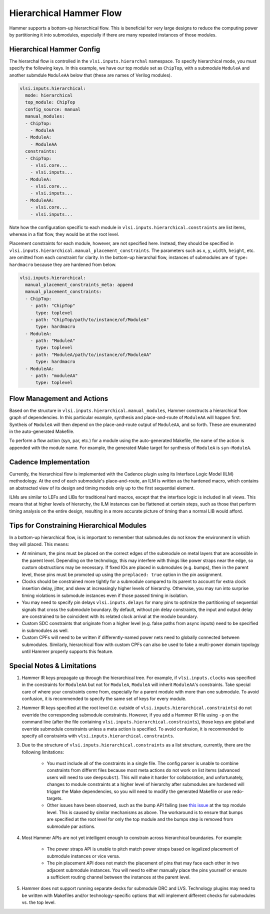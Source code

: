 .. _hierarchical:

Hierarchical Hammer Flow
============================================

Hammer supports a bottom-up hierarchical flow. This is beneficial for very large designs to reduce the computing power by partitioning it into submodules, especially if there are many repeated instances of those modules.

Hierarchical Hammer Config
--------------------------

The hierarchal flow is controlled in the ``vlsi.inputs.hierarchal`` namespace. To specify hierarchical mode, you must specify the following keys. In this example, we have our top module set as ``ChipTop``, with a submodule ``ModuleA`` and another submdule ``ModuleAA`` below that (these are names of Verilog modules).

.. code-block:: yaml
    
    vlsi.inputs.hierarchical:
      mode: hierarchical
      top_module: ChipTop
      config_source: manual
      manual_modules:
      - ChipTop:
        - ModuleA
      - ModuleA:
        - ModuleAA
      constraints:
      - ChipTop:
        - vlsi.core...
        - vlsi.inputs...
      - ModuleA:
        - vlsi.core...
        - vlsi.inputs...
      - ModuleAA:
        - vlsi.core...
        - vlsi.inputs...

Note how the configuration specific to each module in ``vlsi.inputs.hierarchical.constraints`` are list items, whereas in a flat flow, they would be at the root level.

Placement constraints for each module, however, are not specified here. Instead, they should be specified in ``vlsi.inputs.hierarchical.manual_placement_constraints``. The parameters such as ``x``, ``y``, ``width``, ``height``, etc. are omitted from each constraint for clarity. In the bottom-up hierarchal flow, instances of submodules are of ``type: hardmacro`` because they are hardened from below.

.. code-block:: yaml

    vlsi.inputs.hierarchical:
      manual_placement_constraints_meta: append
      manual_placement_constraints:
      - ChipTop:
        - path: "ChipTop"
          type: toplevel
        - path: "ChipTop/path/to/instance/of/ModuleA"
          type: hardmacro
      - ModuleA:
        - path: "ModuleA"
          type: toplevel
        - path: "ModuleA/path/to/instance/of/ModuleAA"
          type: hardmacro
      - ModuleAA:
        - path: "moduleAA"
          type: toplevel

Flow Management and Actions
---------------------------

Based on the structure in ``vlsi.inputs.hierarchical.manual_modules``, Hammer constructs a hierarchical flow graph of dependencies. In this particular example, synthesis and place-and-route of ``ModuleAA`` will happen first. Syntheis of ``ModuleA`` will then depend on the place-and-route output of ``ModuleAA``, and so forth. These are enumerated in the auto-generated Makefile.

To perform a flow action (syn, par, etc.) for a module using the auto-generated Makefile, the name of the action is appended with the module name. For example, the generated Make target for synthesis of ``ModuleA`` is ``syn-ModuleA``.

Cadence Implementation
----------------------

Currently, the hierarchical flow is implemented with the Cadence plugin using its Interface Logic Model (ILM) methodology. At the end of each submodule's place-and-route, an ILM is written as the hardened macro, which contains an abstracted view of its design and timing models only up to the first sequential element.

ILMs are similar to LEFs and LIBs for traditional hard macros, except that the interface logic is included in all views. This means that at higher levels of hierarchy, the ILM instances can be flattened at certain steps, such as those that perform timing analysis on the entire design, resulting in a more accurate picture of timing than a normal LIB would afford.

Tips for Constraining Hierarchical Modules
------------------------------------------

In a bottom-up hierarchical flow, is is important to remember that submodules do not know the environment in which they will placed. This means:

* At minimum, the pins must be placed on the correct edges of the submodule on metal layers that are accessible in the parent level. Depending on the technology, this may interfere with things like power straps near the edge, so custom obstructions may be necessary. If fixed IOs are placed in submodules (e.g. bumps), then in the parent level, those pins must be promoted up using the ``preplaced: true`` option in the pin assignment.

* Clocks should be constrained more tightly for a submodule compared to its parent to account for extra clock insertion delay, jitter, and skew at increasingly higher levels of hierarchy. Otherwise, you may run into surprise timing violations in submodule instances even if those passed timing in isolation.

* You may need to specify pin delays ``vlsi.inputs.delays`` for many pins to optimize the partitioning of sequential signals that cross the submodule boundary. By default, without pin delay constraints, the input and output delay are constrained to be coincident with its related clock arrival at the module boundary.

* Custom SDC constraints that originate from a higher level (e.g. false paths from async inputs) need to be specified in submodules as well.

* Custom CPFs will need to be written if differently-named power nets need to globally connected between submodules. Similarly, hierarchical flow with custom CPFs can also be used to fake a multi-power domain topology until Hammer properly supports this feature.

Special Notes & Limitations
---------------------------

#. Hammer IR keys propagate up through the hierarchical tree. For example, if ``vlsi.inputs.clocks`` was specified in the constraints for ``ModuleAA`` but not for ``ModuleA``, ``ModuleA`` will inherit ``ModuleAA``'s constraints. Take special care of where your constraints come from, especially for a parent module with more than one submodule. To avoid confusion, it is recommended to specify the same set of keys for every module.

#. Hammer IR keys specified at the root level (i.e. outside of ``vlsi.inputs.hierarchical.constraints``) do not override the corresponding submodule constraints. However, if you add a Hammer IR file using ``-p`` on the command line (after the file containing ``vlsi.inputs.hierarchical.constraints``), those keys are global and override submodule constraints unless a meta action is specified. To avoid confusion, it is recommended to specify all constraints with ``vlsi.inputs.hierarchical.constraints``.

#. Due to the structure of ``vlsi.inputs.hierarchical.constraints`` as a list structure, currently, there are the following limitations:

    * You must include all of the constraints in a single file. The config parser is unable to combine constraints from differnt files because most meta actions do not work on list items (advanced users will need to use ``deepsubst``). This will make it harder for collaboration, and unfortunately, changes to module constraints at a higher level of hierarchy after submodules are hardened will trigger the Make dependencies, so you will need to modify the generated Makefile or use redo-targets.

    * Other issues have been observed, such as the bump API failing (see `this issue <https://github.com/ucb-bar/hammer/issues/401>`_ at the top module level. This is caused by similar mechanisms as above. The workaround is to ensure that bumps are specified at the root level for only the top module and the bumps step is removed from submodule par actions.

#. Most Hammer APIs are not yet intelligent enough to constrain across hierarchical boundaries. For example:

    * The power straps API is unable to pitch match power straps based on legalized placement of submodule instances or vice versa.

    * The pin placement API does not match the placement of pins that may face each other in two adjacent submodule instances. You will need to either manually place the pins yourself or ensure a sufficient routing channel between the instances at the parent level.

#. Hammer does not support running separate decks for submodule DRC and LVS. Technology plugins may need to be written with Makefiles and/or technology-specific options that will implement different checks for submodules vs. the  top level.

